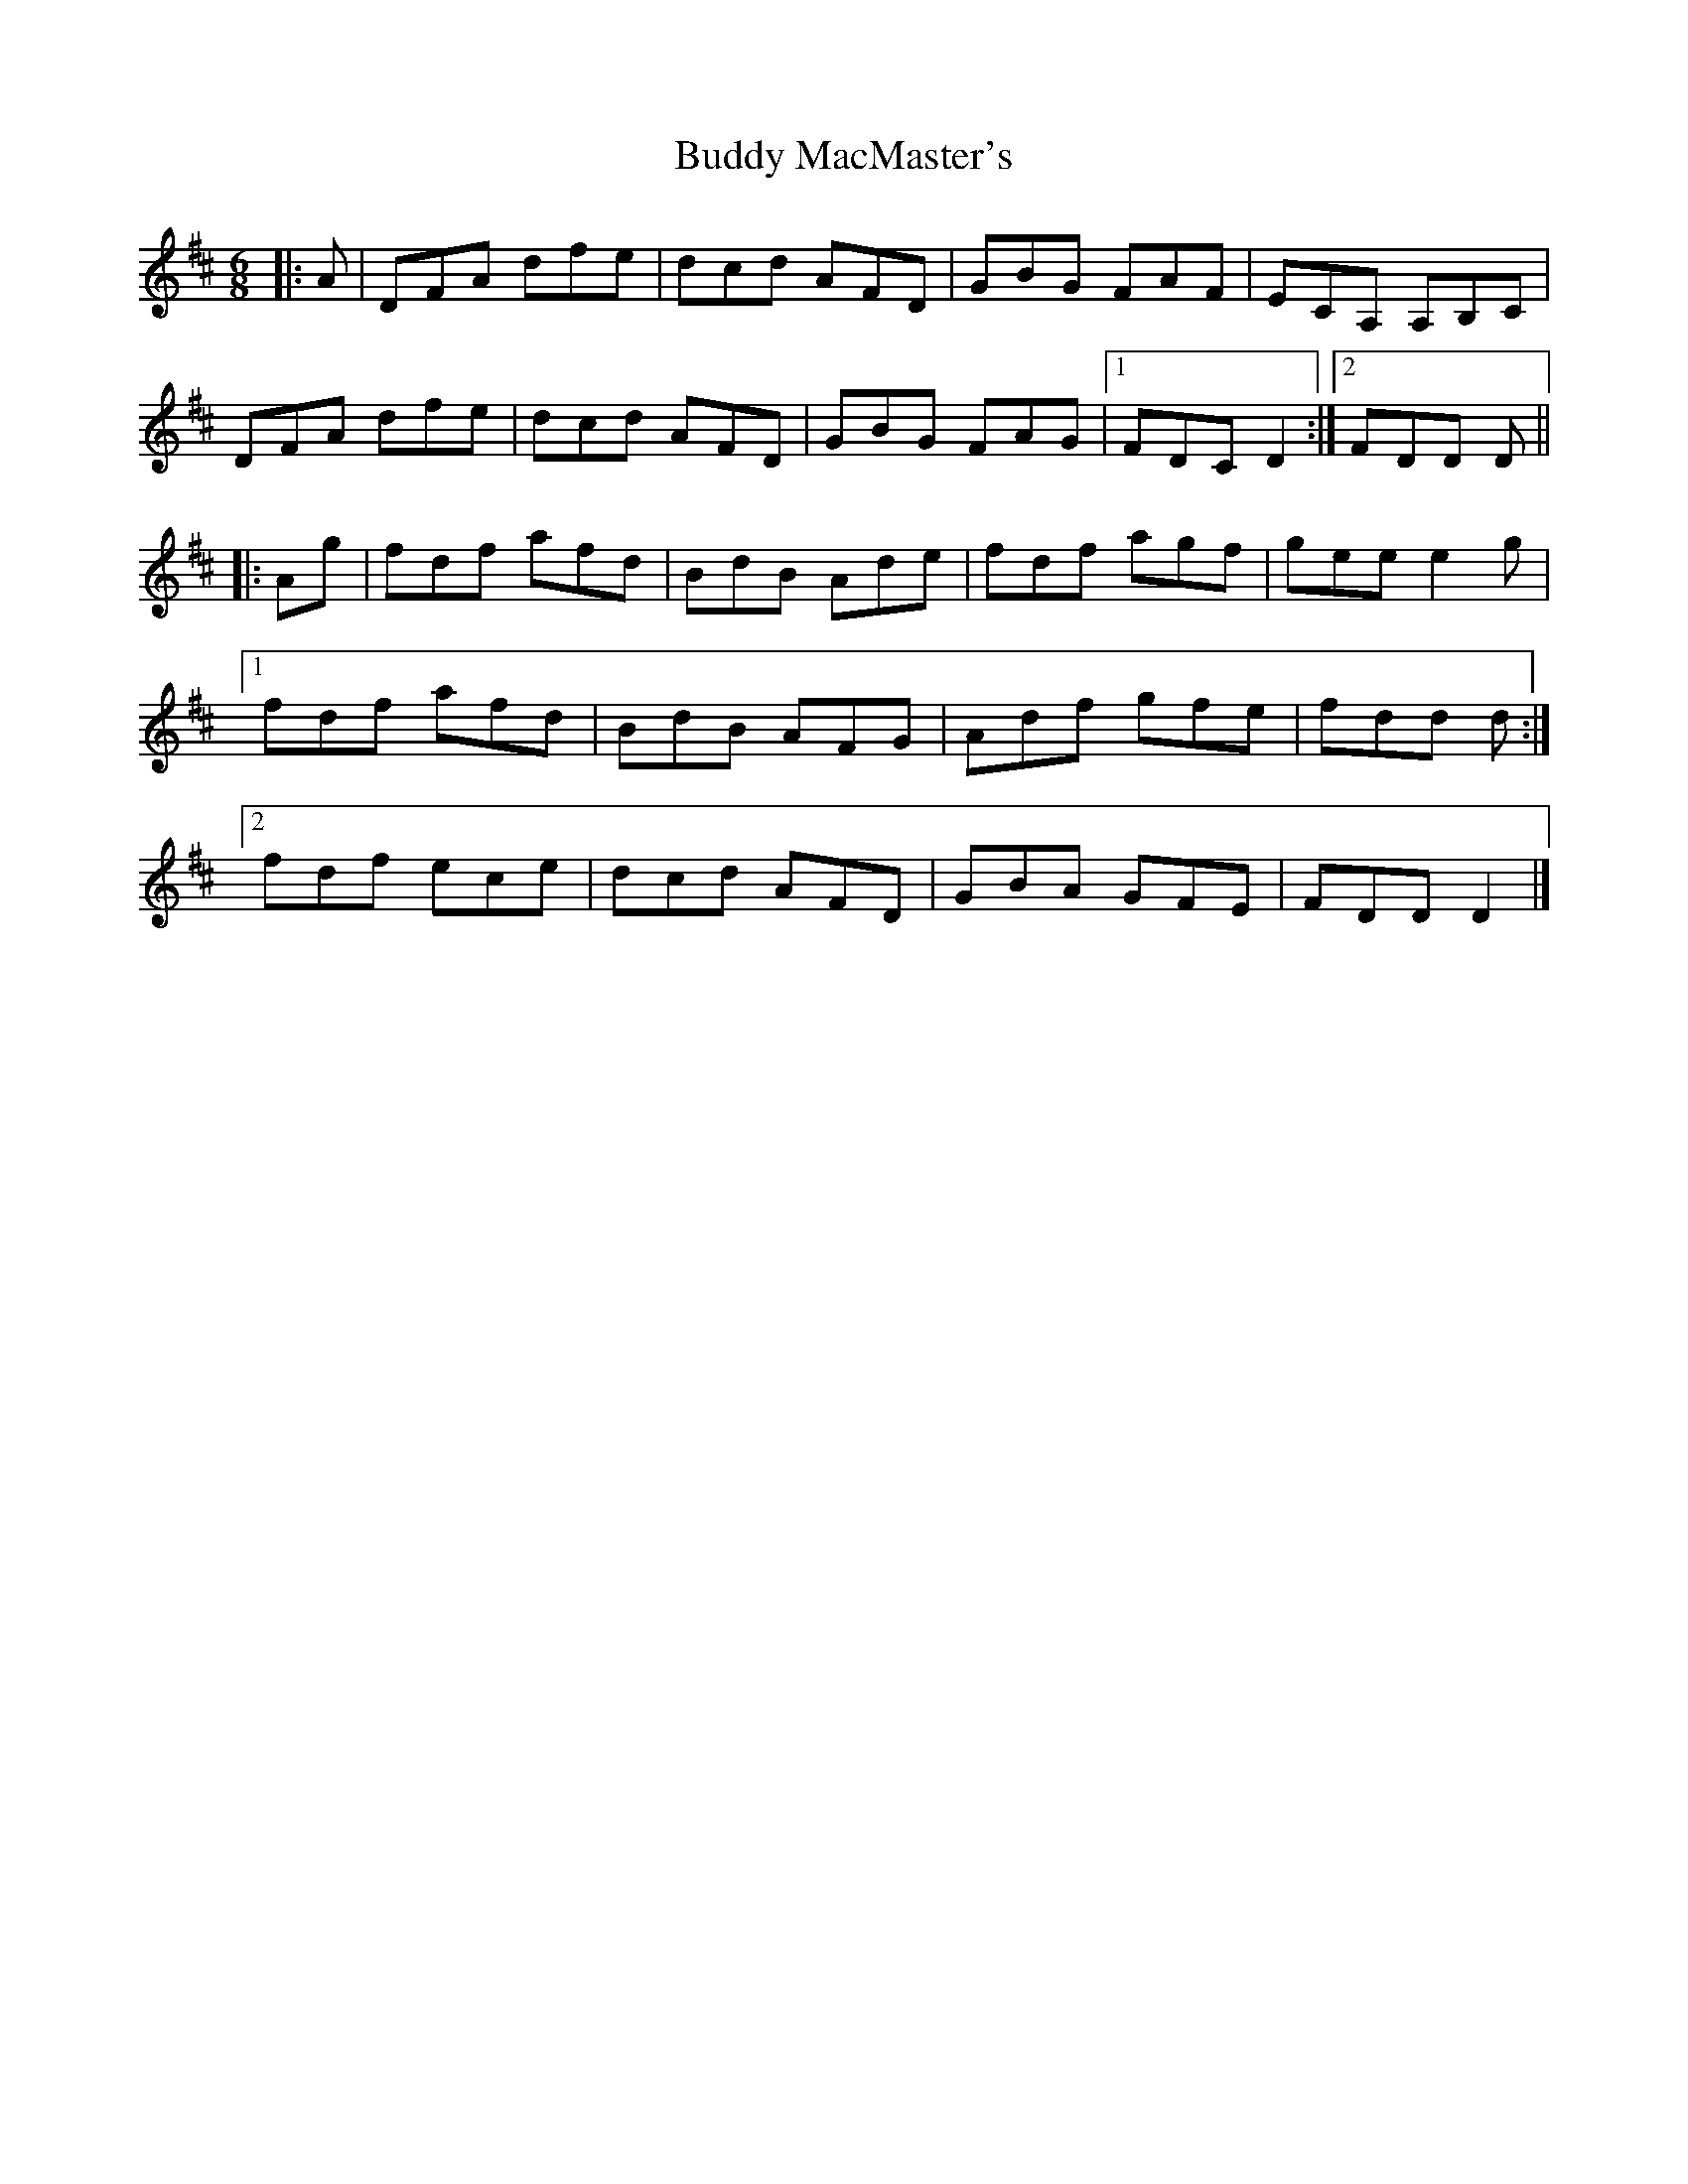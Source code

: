 X: 1
T: Buddy MacMaster's
Z: ceolachan
S: https://thesession.org/tunes/6539#setting6539
R: jig
M: 6/8
L: 1/8
K: Dmaj
|: A |DFA dfe | dcd AFD | GBG FAF | ECA, A,B,C |
DFA dfe | dcd AFD | GBG FAG |[1 FDC D2 :|[2 FDD D ||
|: Ag |fdf afd | BdB Ade | fdf agf | gee e2 g |
[1 fdf afd | BdB AFG | Adf gfe | fdd d :|
[2 fdf ece | dcd AFD | GBA GFE | FDD D2 |]
